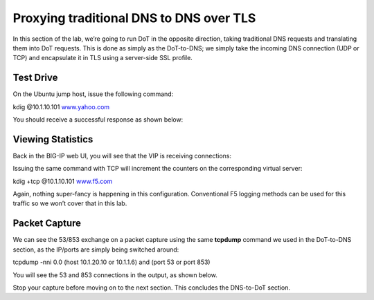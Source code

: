 Proxying traditional DNS to DNS over TLS
----------------------------------------

In this section of the lab, we’re going to run DoT in the opposite
direction, taking traditional DNS requests and translating them into DoT
requests. This is done as simply as the DoT-to-DNS; we simply take the
incoming DNS connection (UDP or TCP) and encapsulate it in TLS using a
server-side SSL profile.

.. _test-drive-2:

Test Drive
~~~~~~~~~~

On the Ubuntu jump host, issue the following command:

kdig @10.1.10.101 `www.yahoo.com <http://www.yahoo.com>`__

You should receive a successful response as shown below:

|image17.png|

.. _viewing-statistics-1:

Viewing Statistics
~~~~~~~~~~~~~~~~~~

Back in the BIG-IP web UI, you will see that the VIP is receiving
connections:

|image18.png|

Issuing the same command with TCP will increment the counters on the
corresponding virtual server:

kdig +tcp @10.1.10.101 `www.f5.com <http://www.f5.com>`__

|image19.png|

Again, nothing super-fancy is happening in this configuration.
Conventional F5 logging methods can be used for this traffic so we won’t
cover that in this lab.

.. _packet-capture-2:

Packet Capture
~~~~~~~~~~~~~~

We can see the 53/853 exchange on a packet capture using the same
**tcpdump** command we used in the DoT-to-DNS section, as the IP/ports
are simply being switched around:

tcpdump -nni 0.0 (host 10.1.20.10 or 10.1.1.6) and (port 53 or port 853)

You will see the 53 and 853 connections in the output, as shown below.

|image20.png|

Stop your capture before moving on to the next section. This concludes
the DNS-to-DoT section.




.. |image1.png| image:: _images/image1.png
   :width: 7.5in
   :height: 5.29969in
.. |image2.png| image:: _images/image2.png
   :width: 7.5in
   :height: 4.6875in
.. |image3.png| image:: _images/image3.png
   :width: 7.5in
   :height: 4.6875in
.. |image4.png| image:: _images/image4.png
   :width: 7.5in
   :height: 4.47917in
.. |image5.png| image:: _images/image5.png
   :width: 7.5in
   :height: 4.48438in
.. |image6.png| image:: _images/image6.png
   :width: 7.5in
   :height: 4.4775in
.. |image7.png| image:: _images/image7.png
   :width: 2.39879in
   :height: 2.88051in
.. |image8.png| image:: _images/image8.png
   :width: 7.5in
   :height: 4.47917in
.. |image9.png| image:: _images/image9.png
   :width: 7.5in
   :height: 4.47917in
.. |image10.png| image:: _images/image10.png
   :width: 7.5in
   :height: 3.89006in
.. |image11.png| image:: _images/image11.png
   :width: 7.5in
   :height: 4.47917in
.. |image12.png| image:: _images/image12.png
   :width: 7.5in
   :height: 4.47396in
.. |image13.png| image:: _images/image13.png
   :width: 7.5in
   :height: 4.47917in
.. |image14.png| image:: _images/image14.png
   :width: 7.5in
   :height: 4.54167in
.. |image15.png| image:: _images/image15.png
   :width: 7.5in
   :height: 4.47917in
.. |image16.png| image:: _images/image16.png
   :width: 7.5in
   :height: 4.47917in
.. |image17.png| image:: _images/image17.png
   :width: 7.5in
   :height: 4.47917in
.. |image18.png| image:: _images/image18.png
   :width: 7.5in
   :height: 4.47917in
.. |image19.png| image:: _images/image19.png
   :width: 7.5in
   :height: 3.19271in
.. |image20.png| image:: _images/image20.png
   :width: 7.5in
   :height: 3.74479in
.. |image21.png| image:: _images/image21.png
   :width: 7.5in
   :height: 2.85417in
.. |image22.png| image:: _images/image22.png
   :width: 7.5in
   :height: 3.51563in
.. |image23.png| image:: _images/image23.png
   :width: 7.5in
   :height: 3.46314in
.. |image24.png| image:: _images/image24.png
   :width: 7.5in
   :height: 3.48958in
.. |image25.png| image:: _images/image25.png
   :width: 7.5in
   :height: 4.47396in
.. |image26.png| image:: _images/image26.png
   :width: 2.75in
   :height: 6.40278in
.. |image27.png| image:: _images/image27.png
   :width: 7.5in
   :height: 4.55208in
.. |image28.png| image:: _images/image28.png
   :width: 7.5in
   :height: 10in
.. |image29.png| image:: _images/image29.png
   :width: 7.5in
   :height: 6.98222in
.. |image30.png| image:: _images/image30.png
   :width: 7.5in
   :height: 4.76136in
.. |image31.png| image:: _images/image31.png
   :width: 7.5in
   :height: 3.45313in
.. |image32.png| image:: _images/image32.png
   :width: 7.5in
   :height: 3.51563in
.. |image33.png| image:: _images/image33.png
   :width: 7.5in
   :height: 4.49479in
.. |image34.png| image:: _images/image34.png
   :width: 7.5in
   :height: 4.37598in
.. |image35.png| image:: _images/image35.png
   :width: 7.5in
   :height: 3.49479in
.. |image36.png| image:: _images/image36.png
   :width: 7.5in
   :height: 3.46875in
.. |image37.png| image:: _images/image37.png
   :width: 7.5in
   :height: 4.47396in
.. |image38.png| image:: _images/image38.png
   :width: 7.5in
   :height: 2.99202in
.. |image39.png| image:: _images/image39.png
   :width: 7.5in
   :height: 3.50243in
.. |image40.png| image:: _images/image40.png
   :width: 7.5in
   :height: 3.59375in
.. |image41.png| image:: _images/image41.png
   :width: 7.5in
   :height: 1.45278in
